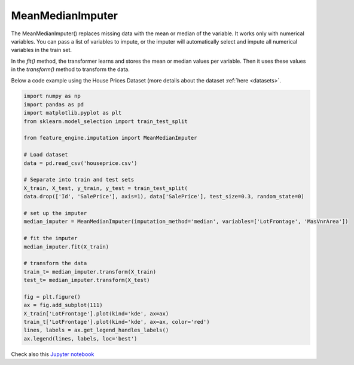 .. _mean_median_imputer:

MeanMedianImputer
=================

The MeanMedianImputer() replaces missing data with the mean or median of the variable.
It works only with numerical variables. You can pass a list of variables to impute,
or the imputer will automatically select and impute all numerical variables in the
train set.

In the `fit()` method, the transformer learns and stores the mean or median values per
variable. Then it uses these values in the `transform()` method to transform the data.

Below a code example using the House Prices Dataset (more details about the dataset
:ref:`here <datasets>`.

.. code:: python

	import numpy as np
	import pandas as pd
	import matplotlib.pyplot as plt
	from sklearn.model_selection import train_test_split

	from feature_engine.imputation import MeanMedianImputer

	# Load dataset
	data = pd.read_csv('houseprice.csv')

	# Separate into train and test sets
	X_train, X_test, y_train, y_test = train_test_split(
    	data.drop(['Id', 'SalePrice'], axis=1), data['SalePrice'], test_size=0.3, random_state=0)

	# set up the imputer
	median_imputer = MeanMedianImputer(imputation_method='median', variables=['LotFrontage', 'MasVnrArea'])

	# fit the imputer
	median_imputer.fit(X_train)

	# transform the data
	train_t= median_imputer.transform(X_train)
	test_t= median_imputer.transform(X_test)

	fig = plt.figure()
	ax = fig.add_subplot(111)
	X_train['LotFrontage'].plot(kind='kde', ax=ax)
	train_t['LotFrontage'].plot(kind='kde', ax=ax, color='red')
	lines, labels = ax.get_legend_handles_labels()
	ax.legend(lines, labels, loc='best')

.. image:: ../../images/medianimputation.png

Check also this `Jupyter notebook <https://nbviewer.org/github/feature-engine/feature-engine-examples/blob/main/imputation/MeanMedianImputer.ipynb>`_

